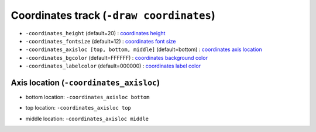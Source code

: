 Coordinates track (``-draw coordinates``)
=========================================


* ``-coordinates_height`` (default=20) : `coordinates height <coordinates_plot.html>`_
* ``-coordinates_fontsize`` (default=12) : `coordinates font size <coordinates_plot.html>`_
* ``-coordinates_axisloc [top, bottom, middle]`` (default=bottom) : `coordinates axis location <coordinates_plot.html>`_
* ``-coordinates_bgcolor`` (default=FFFFFF) : `coordinates background color <coordinates_plot.html>`_
* ``-coordinates_labelcolor`` (default=000000) : `coordinates label color <coordinates_plot.html>`_

Axis location (``-coordinates_axisloc``)
----------------------------------------

* bottom location: ``-coordinates_axisloc bottom``

.. image:: ../tests/out/NATRIO_chr10_117542948_coordinates1.png
   :width: 100 %


* top location: ``-coordinates_axisloc top``

.. image:: ../tests/out/NATRIO_chr10_117542948_coordinates2.png
   :width: 100 %


* middle location: ``-coordinates_axisloc middle``


.. image:: ../tests/out/NATRIO_chr10_117542948_coordinates3.png
   :width: 100 %

